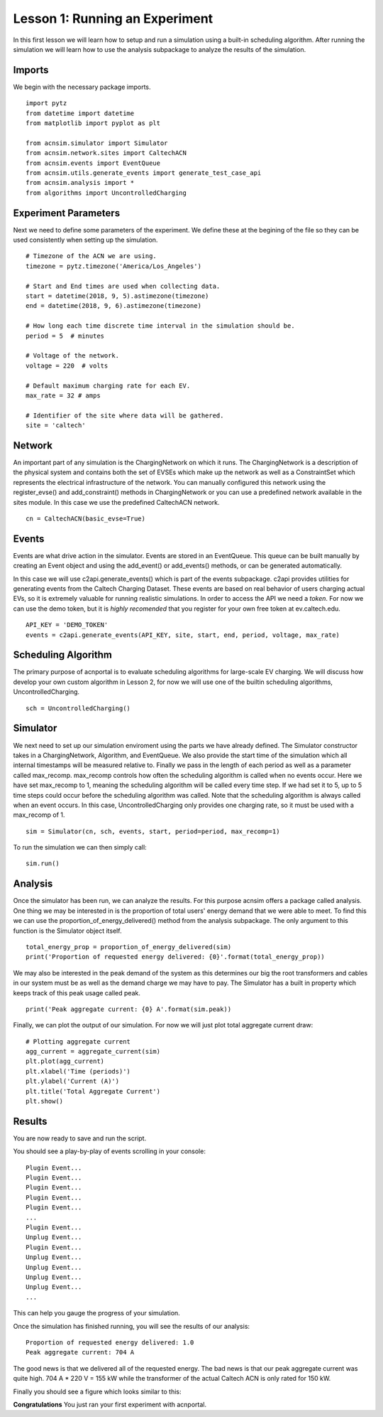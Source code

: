 Lesson 1: Running an Experiment
===============================

In this first lesson we will learn how to setup and run a simulation using a built-in scheduling algorithm. After running the simulation we will learn how to use the analysis subpackage to analyze the results of the simulation.

Imports
*******

We begin with the necessary package imports. ::

    import pytz
    from datetime import datetime
    from matplotlib import pyplot as plt

    from acnsim.simulator import Simulator
    from acnsim.network.sites import CaltechACN
    from acnsim.events import EventQueue
    from acnsim.utils.generate_events import generate_test_case_api
    from acnsim.analysis import *
    from algorithms import UncontrolledCharging

Experiment Parameters
*********************

Next we need to define some parameters of the experiment. We define these at the begining of the file so they can be
used consistently when setting up the simulation. ::

    # Timezone of the ACN we are using.
    timezone = pytz.timezone('America/Los_Angeles')

    # Start and End times are used when collecting data.
    start = datetime(2018, 9, 5).astimezone(timezone)
    end = datetime(2018, 9, 6).astimezone(timezone)

    # How long each time discrete time interval in the simulation should be.
    period = 5  # minutes

    # Voltage of the network.
    voltage = 220  # volts

    # Default maximum charging rate for each EV.
    max_rate = 32 # amps

    # Identifier of the site where data will be gathered.
    site = 'caltech'

Network
*******
An important part of any simulation is the ChargingNetwork on which it runs. The ChargingNetwork is a description of the
physical system and contains both the set of EVSEs which make up the network as well as a ConstraintSet which represents
the electrical infrastructure of the network. You can manually configured this network using the register_evse() and
add_constraint() methods in ChargingNetwork or you can use a predefined network available in the sites module. In this
case we use the predefined CaltechACN network. ::

    cn = CaltechACN(basic_evse=True)

Events
******
Events are what drive action in the simulator. Events are stored in an EventQueue. This queue can be built manually by
creating an Event object and using the add_event() or add_events() methods, or can be generated automatically.

In this case we will use c2api.generate_events() which is part of the events subpackage. c2api provides utilities for
generating events from the Caltech Charging Dataset. These events are based on real behavior of users charging actual
EVs, so it is extremely valuable for running realistic simulations. In order to access the API we need a *token*. For
now we can use the demo token, but it is *highly recomended* that you register for your own free token at
ev.caltech.edu. ::

    API_KEY = 'DEMO_TOKEN'
    events = c2api.generate_events(API_KEY, site, start, end, period, voltage, max_rate)

Scheduling Algorithm
********************
The primary purpose of acnportal is to evaluate scheduling algorithms for large-scale EV charging. We will discuss how
develop your own custom algorithm in Lesson 2, for now we will use one of the builtin scheduling algorithms,
UncontrolledCharging. ::

    sch = UncontrolledCharging()

Simulator
*********
We next need to set up our simulation enviroment using the parts we have already defined. The Simulator constructor
takes in a ChargingNetwork, Algorithm, and EventQueue. We also provide the start time of the simulation which all
internal timestamps will be measured relative to. Finally we pass in the length of each period as well as a parameter
called max_recomp. max_recomp controls how often the scheduling algorithm is called when no events occur. Here we have
set max_recomp to 1, meaning the scheduling algorithm will be called every time step. If we had set it to 5, up to 5
time steps could occur before the scheduling algorithm was called. Note that the scheduling algorithm is always called
when an event occurs. In this case, UncontrolledCharging only provides one charging rate, so it must be used with a
max_recomp of 1. ::

    sim = Simulator(cn, sch, events, start, period=period, max_recomp=1)

To run the simulation we can then simply call::

    sim.run()

Analysis
********
Once the simulator has been run, we can analyze the results. For this purpose acnsim offers a package called analysis.
One thing we may be interested in is the proportion of total users' energy demand that we were able to meet. To find
this we can use the proportion_of_energy_delivered() method from the analysis subpackage. The only argument to this
function is the Simulator object itself. ::

    total_energy_prop = proportion_of_energy_delivered(sim)
    print('Proportion of requested energy delivered: {0}'.format(total_energy_prop))

We may also be interested in the peak demand of the system as this determines our big the root transformers and cables
in our system must be as well as the demand charge we may have to pay. The Simulator has a built in property which keeps
track of this peak usage called peak. ::

    print('Peak aggregate current: {0} A'.format(sim.peak))

Finally, we can plot the output of our simulation. For now we will just plot total aggregate current draw::

    # Plotting aggregate current
    agg_current = aggregate_current(sim)
    plt.plot(agg_current)
    plt.xlabel('Time (periods)')
    plt.ylabel('Current (A)')
    plt.title('Total Aggregate Current')
    plt.show()


Results
*******
You are now ready to save and run the script.

You should see a play-by-play of events scrolling in your console::

    Plugin Event...
    Plugin Event...
    Plugin Event...
    Plugin Event...
    Plugin Event...
    ...
    Plugin Event...
    Unplug Event...
    Plugin Event...
    Unplug Event...
    Unplug Event...
    Unplug Event...
    Unplug Event...
    ...

This can help you gauge the progress of your simulation.

Once the simulation has finished running, you will see the results of our analysis::

    Proportion of requested energy delivered: 1.0
    Peak aggregate current: 704 A

The good news is that we delivered all of the requested energy. The bad news is that our peak aggregate current was
quite high. 704 A * 220 V = 155 kW while the transformer of the actual Caltech ACN is only rated for 150 kW.

Finally you should see a figure which looks similar to this:

.. image:: figs/Lesson1_UncontrolledChargingPlot.svg
    :width: 800px
    :align: center

**Congratulations** You just ran your first experiment with acnportal.

